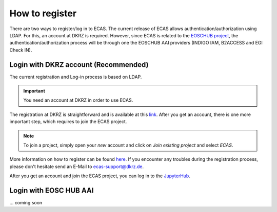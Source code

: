 .. ECAS documentation master file, created by
   sphinx-quickstart on Mon Aug 20 10:11:45 2018.
   You can adapt this file completely to your liking, but it should at least
   contain the root `toctree` directive.

.. _registration::

How to register
===============

There are two ways to register/log in to ECAS. The current release of ECAS allows authentication/authorization using LDAP.
For this, an account at DKRZ is required.
However, since ECAS is related to the `EOSCHUB project <https://www.eosc-hub.eu/>`_, the authentication/authorization process will be through one the EOSCHUB AAI providers (INDIGO IAM, B2ACCESS and EGI Check IN).

.. _ldap::

Login with DKRZ account (Recommended)
-------------------------------------

The current registration and Log-in process is based on LDAP.

.. important:: You need an account at DKRZ in order to use ECAS.

The registration at DKRZ is straightforward and is available at this `link <http://www.python.org>`_.
After you get an account, there is one more important step, which requires to join the ECAS project.

.. Note:: To join a project, simply open your *new* account and click on *Join existing project* and select *ECAS*.

More information on how to register can be found `here <https://ecaslab.dkrz.de/registerproc.html>`_.
If you encounter any troubles during the registration process, please don't hesitate send an E-Mail to ecas-support@dkrz.de.

After you get an account and join the ECAS project, you can log in to the `JupyterHub <https://ecaslab.dkrz.de/jupyter/>`_.

.. _aai::

Login with EOSC HUB AAI
------------------------

... coming soon
